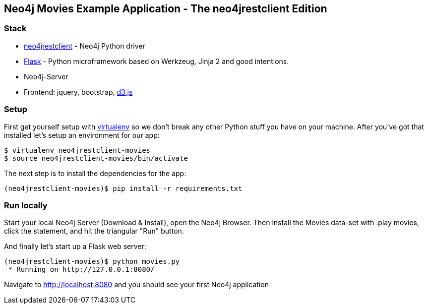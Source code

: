 == Neo4j Movies Example Application - The neo4jrestclient Edition

=== Stack

* https://github.com/versae/neo4j-rest-client[neo4jrestclient] - Neo4j Python driver
* http://flask.pocoo.org/[Flask] - Python microframework based on Werkzeug, Jinja 2 and good intentions.
* Neo4j-Server
* Frontend: jquery, bootstrap, http://d3js.org/[d3.js]


=== Setup

First get yourself setup with link:http://docs.python-guide.org/en/latest/dev/virtualenvs/[virtualenv] so we don't break any other Python stuff you have on your machine. After you've got that installed let's setup an environment for our app:

[source]
----
$ virtualenv neo4jrestclient-movies
$ source neo4jrestclient-movies/bin/activate
----

The next step is to install the dependencies for the app:

[source]
----
(neo4jrestclient-movies)$ pip install -r requirements.txt
----

=== Run locally

Start your local Neo4j Server (Download & Install), open the Neo4j Browser. Then install the Movies data-set with :play movies, click the statement, and hit the triangular "Run" button.

And finally let's start up a Flask web server:

[source]
----
(neo4jrestclient-movies)$ python movies.py
 * Running on http://127.0.0.1:8080/
----

Navigate to http://localhost:8080 and you should see your first Neo4j application
